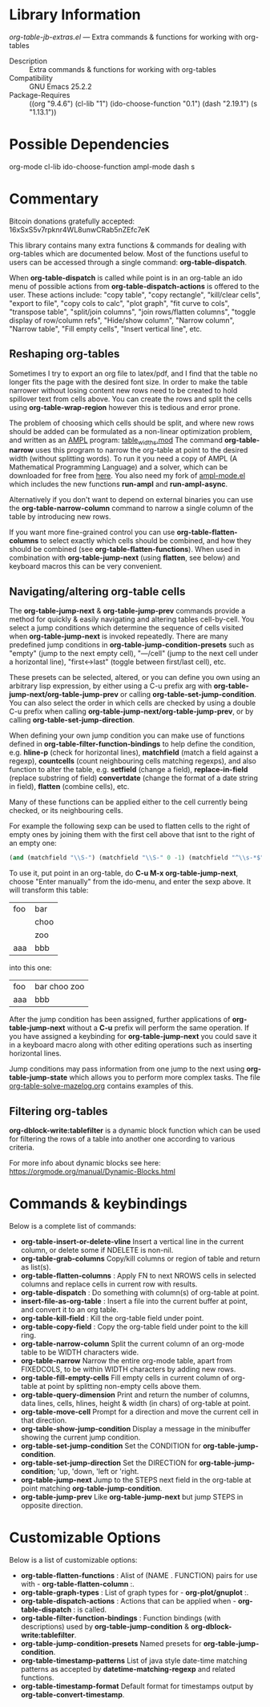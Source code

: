 * Library Information
 /org-table-jb-extras.el/ --- Extra commands & functions for working with org-tables

 - Description :: Extra commands & functions for working with org-tables
 - Compatibility :: GNU Emacs 25.2.2
 - Package-Requires :: ((org "9.4.6") (cl-lib "1") (ido-choose-function "0.1") (dash "2.19.1") (s "1.13.1"))

* Possible Dependencies

org-mode cl-lib ido-choose-function ampl-mode dash s 

* Commentary

Bitcoin donations gratefully accepted: 16xSxS5v7rpknr4WL8unwCRab5nZEfc7eK

This library contains many extra functions & commands for dealing with org-tables which are documented below.
Most of the functions useful to users can be accessed through a single command: *org-table-dispatch*.

When *org-table-dispatch* is called while point is in an org-table an ido menu of possible
actions from *org-table-dispatch-actions* is offered to the user. These actions include:
"copy table", "copy rectangle", "kill/clear cells", "export to file", "copy cols to calc",
"plot graph", "fit curve to cols", "transpose table", "split/join columns", "join rows/flatten columns",
"toggle display of row/column refs", "Hide/show column", "Narrow column", "Narrow table", "Fill empty cells",
"Insert vertical line", etc.
** Reshaping org-tables
Sometimes I try to export an org file to latex/pdf, and I find that the table no longer fits the page with the desired font size.
In order to make the table narrower without losing content new rows need to be created to hold spillover text from cells above.
You can create the rows and split the cells using *org-table-wrap-region* however this is tedious and error prone.

The problem of choosing which cells should be split, and where new rows should be added can be formulated as a non-linear optimization problem, and written as an [[https://en.wikipedia.org/wiki/AMPL][AMPL]] program: [[https://github.com/vapniks/org-table-jb-extras/blob/main/table_widths.mod][table_widths.mod]]
The command *org-table-narrow* uses this program to narrow the org-table at point to the desired width (without splitting words).
To run it you need a copy of AMPL (A Mathematical Programming Language) and a solver, which can be downloaded for free from [[https://ampl.com/ce][here]]. You also need my fork of [[https://github.com/vapniks/ampl-mode][ampl-mode.el]] which includes the new functions *run-ampl* and *run-ampl-async*.

Alternatively if you don't want to depend on external binaries you can use the *org-table-narrow-column* command to narrow a single column of the table by introducing new rows.

If you want more fine-grained control you can use *org-table-flatten-columns* to select exactly which cells should be combined, and how they should be combined (see *org-table-flatten-functions*). When used in combination with *org-table-jump-next* (using *flatten*, see below) and keyboard macros this can be very convenient.
** Navigating/altering org-table cells
The *org-table-jump-next* & *org-table-jump-prev* commands provide a method for quickly & easily navigating and altering tables cell-by-cell. You select a jump conditions which determine the sequence of cells visited when *org-table-jump-next* is invoked repeatedly.
There are many predefined jump conditions in *org-table-jump-condition-presets* such as "empty" (jump to the next empty cell), "---/cell" (jump to the next cell under a horizontal line), "first<->last" (toggle between first/last cell), etc.

These presets can be selected, altered, or you can define you own using an arbitrary lisp expression, by either using a C-u prefix arg with *org-table-jump-next/org-table-jump-prev* or calling *org-table-set-jump-condition*.
You can also select the order in which cells are checked by using a double C-u prefix when calling *org-table-jump-next/org-table-jump-prev*, or by calling *org-table-set-jump-direction*.

When defining your own jump condition you can make use of functions defined in *org-table-filter-function-bindings* to help define the condition, e.g. *hline-p* (check for horizontal lines), *matchfield* (match a field against a regexp), *countcells* (count neighbouring cells matching regexps), and also function to alter the table, e.g. *setfield* (change a field), *replace-in-field* (replace substring of field) *convertdate* (change the format of a date string in field), *flatten* (combine cells), etc.

Many of these functions can be applied either to the cell currently being checked, or its neighbouring cells.

For example the following sexp can be used to flatten cells to the right of empty ones by joining them with the first cell above that isnt to the right of an empty one:
#+BEGIN_SRC  emacs-lisp :results none
(and (matchfield "\\S-") (matchfield "\\S-" 0 -1) (matchfield "^\\s-*$" 1 -1) (flatten (1+ (sumcounts 'down 1 -1 "^\\s-*$")) 1))
#+END_SRC
To use it, put point in an org-table, do *C-u M-x org-table-jump-next*, choose "Enter manually" from the ido-menu, and enter the sexp above. It will transform this table:
| foo | bar  |
|     | choo |
|     | zoo  |
| aaa | bbb  |
into this one:
| foo | bar choo zoo |
| aaa | bbb          |
After the jump condition has been assigned, further applications of *org-table-jump-next* without a *C-u* prefix will perform the same operation. If you have assigned a keybinding for *org-table-jump-next* you could save it in a keyboard macro along with other editing operations such as inserting horizontal lines.

Jump conditions may pass information from one jump to the next using *org-table-jump-state* which allows you to perform more complex tasks. The file [[https://github.com/vapniks/org-table-jb-extras/blob/main/org-table-solve-mazelog.org][org-table-solve-mazelog.org]] contains examples of this.
** Filtering org-tables
*org-dblock-write:tablefilter* is a dynamic block function which can be used for filtering the rows of a table into another one according to various criteria.

For more info about dynamic blocks see here: https://orgmode.org/manual/Dynamic-Blocks.html 
* Commands & keybindings

 Below is a complete list of commands:

  - *org-table-insert-or-delete-vline*
      Insert a vertical line in the current column, or delete some if NDELETE is non-nil.
  - *org-table-grab-columns*
     Copy/kill columns or region of table and return as list(s).
  - *org-table-flatten-columns* :
     Apply FN to next NROWS cells in selected columns and replace cells in current row with results.\\
  - *org-table-dispatch* :
     Do something with column(s) of org-table at point.\\
  - *insert-file-as-org-table* :
     Insert a file into the current buffer at point, and convert it to an org table.\\
  - *org-table-kill-field* :
     Kill the org-table field under point.\\
  - *org-table-copy-field* :
     Copy the org-table field under point to the kill ring.\\
  - *org-table-narrow-column*
     Split the current column of an org-mode table to be WIDTH characters wide.\\
  - *org-table-narrow*
     Narrow the entire org-mode table, apart from FIXEDCOLS, to be within WIDTH characters by adding new rows.\\
  - *org-table-fill-empty-cells*
     Fill empty cells in current column of org-table at point by splitting non-empty cells above them.\\
  - *org-table-query-dimension*
     Print and return the number of columns, data lines, cells, hlines, height & width (in chars) of org-table at point.\\
  - *org-table-move-cell*
     Prompt for a direction and move the current cell in that direction.\\
  - *org-table-show-jump-condition*
     Display a message in the minibuffer showing the current jump condition.\\
  - *org-table-set-jump-condition*
     Set the CONDITION for *org-table-jump-condition*.\\
  - *org-table-set-jump-direction*
     Set the DIRECTION for *org-table-jump-condition*; 'up, 'down, 'left or 'right.\\
  - *org-table-jump-next*
     Jump to the STEPS next field in the org-table at point matching *org-table-jump-condition*.\\
  - *org-table-jump-prev*
     Like *org-table-jump-next* but jump STEPS in opposite direction.\\
     
* Customizable Options

 Below is a list of customizable options:

   - *org-table-flatten-functions* :
    Alist of (NAME . FUNCTION) pairs for use with  - *org-table-flatten-column* :.\\
   - *org-table-graph-types* :
    List of graph types for  - *org-plot/gnuplot* :.\\
   - *org-table-dispatch-actions* :
    Actions that can be applied when  - *org-table-dispatch* : is called.\\
   - *org-table-filter-function-bindings* :
    Function bindings (with descriptions) used by *org-table-jump-condition* & *org-dblock-write:tablefilter*.\\
   - *org-table-jump-condition-presets*
    Named presets for *org-table-jump-condition*.\\
   - *org-table-timestamp-patterns*
    List of java style date-time matching patterns as accepted by *datetime-matching-regexp* and related functions.\\
   - *org-table-timestamp-format*
    Default format for timestamps output by *org-table-convert-timestamp*.\\

